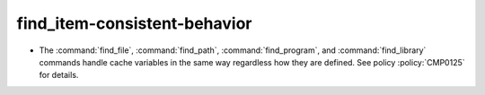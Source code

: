 find_item-consistent-behavior
-----------------------------

* The :command:`find_file`, :command:`find_path`, :command:`find_program`,
  and :command:`find_library` commands handle cache variables in the same way
  regardless how they are defined. See policy :policy:`CMP0125` for details.
